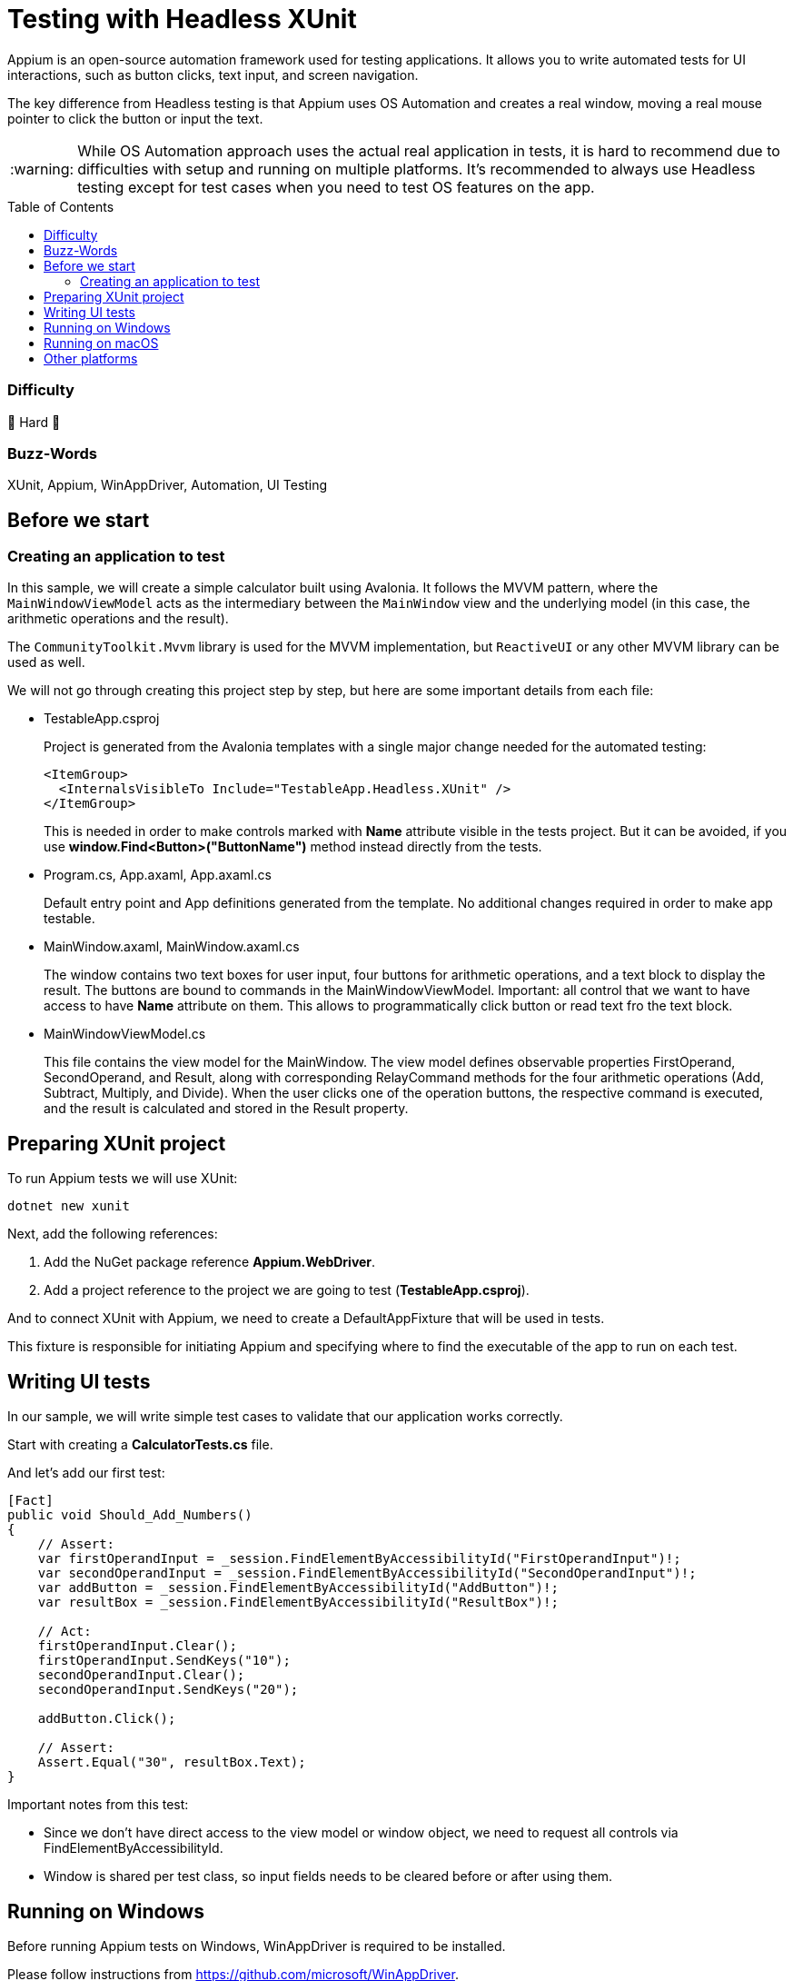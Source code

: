 ﻿= Testing with Headless XUnit
// --- D O N ' T    T O U C H   T H I S    S E C T I O N ---
:toc:
:toc-placement!:
:tip-caption: :bulb:
:note-caption: :information_source:
:important-caption: :heavy_exclamation_mark:
:caution-caption: :fire:
:warning-caption: :warning:
// ----------------------------------------------------------



// Write a short summary here what this examples does
Appium is an open-source automation framework used for testing applications. It allows you to write automated tests for UI interactions, such as button clicks, text input, and screen navigation.

The key difference from Headless testing is that Appium uses OS Automation and creates a real window, moving a real mouse pointer to click the button or input the text.

WARNING: While OS Automation approach uses the actual real application in tests, it is hard to recommend due to difficulties with setup and running on multiple platforms. It's recommended to always use Headless testing except for test cases when you need to test OS features on the app.

// --- D O N ' T    T O U C H   T H I S    S E C T I O N ---
toc::[]
// ---------------------------------------------------------


=== Difficulty
// Choose one of the below difficulties. You can just delete the ones you don't need.

🐉 Hard 🐉



=== Buzz-Words

// Write some buzz-words here. You can separate them by ", "

XUnit, Appium, WinAppDriver, Automation, UI Testing


== Before we start

=== Creating an application to test

In this sample, we will create a simple calculator built using Avalonia. It follows the MVVM pattern, where the `MainWindowViewModel` acts as the intermediary between the `MainWindow` view and the underlying model (in this case, the arithmetic operations and the result).

The `CommunityToolkit.Mvvm` library is used for the MVVM implementation, but `ReactiveUI` or any other MVVM library can be used as well.

We will not go through creating this project step by step, but here are some important details from each file:

* TestableApp.csproj

+
Project is generated from the Avalonia templates with a single major change needed for the automated testing:
+
[source,xml]
----
<ItemGroup>
  <InternalsVisibleTo Include="TestableApp.Headless.XUnit" />
</ItemGroup>
----
+
This is needed in order to make controls marked with *Name* attribute visible in the tests project. But it can be avoided, if you use *window.Find<Button>("ButtonName")* method instead directly from the tests.
* Program.cs, App.axaml, App.axaml.cs
+
Default entry point and App definitions generated from the template. No additional changes required in order to make app testable.

* MainWindow.axaml, MainWindow.axaml.cs
+
The window contains two text boxes for user input, four buttons for arithmetic operations, and a text block to display the result. The buttons are bound to commands in the MainWindowViewModel.
Important: all control that we want to have access to have *Name* attribute on them. This allows to programmatically click button or read text fro the text block.

* MainWindowViewModel.cs
+
This file contains the view model for the MainWindow.
The view model defines observable properties FirstOperand, SecondOperand, and Result, along with corresponding RelayCommand methods for the four arithmetic operations (Add, Subtract, Multiply, and Divide).
When the user clicks one of the operation buttons, the respective command is executed, and the result is calculated and stored in the Result property.

== Preparing XUnit project

To run Appium tests we will use XUnit:
[source,bash]
----
dotnet new xunit
----

Next, add the following references:

1. Add the NuGet package reference *Appium.WebDriver*.
2. Add a project reference to the project we are going to test (*TestableApp.csproj*).

And to connect XUnit with Appium, we need to create a DefaultAppFixture that will be used in tests.

This fixture is responsible for initiating Appium and specifying where to find the executable of the app to run on each test.

== Writing UI tests

In our sample, we will write simple test cases to validate that our application works correctly.

Start with creating a *CalculatorTests.cs* file.

And let's add our first test:

[source,csharp]
----
[Fact]
public void Should_Add_Numbers()
{
    // Assert:
    var firstOperandInput = _session.FindElementByAccessibilityId("FirstOperandInput")!;
    var secondOperandInput = _session.FindElementByAccessibilityId("SecondOperandInput")!;
    var addButton = _session.FindElementByAccessibilityId("AddButton")!;
    var resultBox = _session.FindElementByAccessibilityId("ResultBox")!;

    // Act:
    firstOperandInput.Clear();
    firstOperandInput.SendKeys("10");
    secondOperandInput.Clear();
    secondOperandInput.SendKeys("20");

    addButton.Click();

    // Assert:
    Assert.Equal("30", resultBox.Text);
}
----

Important notes from this test:

* Since we don't have direct access to the view model or window object, we need to request all controls via FindElementByAccessibilityId.
* Window is shared per test class, so input fields needs to be cleared before or after using them.

== Running on Windows

Before running Appium tests on Windows, WinAppDriver is required to be installed.

Please follow instructions from https://github.com/microsoft/WinAppDriver.

Now, to run these tests, we need:
1. Build the main application project.
2. Run WinAppDriver.
3. Run the tests in this project.

Nothing else is required on Windows, making it relatively simple.

== Running on macOS

Prerequisites:

* Install Appium: https://appium.io/
* Give Xcode helper the required permissions, see https://apple.stackexchange.com/questions/334008/xcode-helper-does-not-have-the-accessibility-permissions-needed-to-run-tests
* Bundle TestableApp and install in your system
+
NOTE: this part is not documented in this samples project, as it gets pretty complicated from here. For help, please visit https://docs.avaloniaui.net/docs/distribution-publishing/macos
* Make sure that DefaultAppFixture has valid macOS app bundle ID to run

Running:

* Run appium
* Run the tests in this project

On each change in the application code, you would need to repackage and reinstall it.

== Other platforms

Currently, Avalonia only supports OS Automation on Windows and macOS. However, you still can use Headless testing, which isn't limited by any platform.

Any contributions related to Automation support in Avalonia are welcomed! Please visit https://github.com/AvaloniaUI/Avalonia or https://t.me/Avalonia if you want to help.
